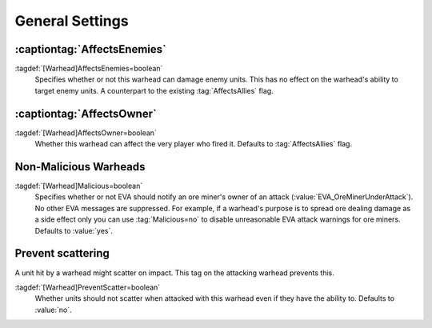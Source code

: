 General Settings
~~~~~~~~~~~~~~~~

.. index:: Warheads; AffectsEnemies= added as counterpart for AffectsAllies=

:captiontag:`AffectsEnemies`
````````````````````````````

:tagdef:`[Warhead]AffectsEnemies=boolean`
  Specifies whether or not this warhead can damage enemy units. This has no
  effect on the warhead's ability to target enemy units. A counterpart to the
  existing :tag:`AffectsAllies` flag.

.. versionadded:: 0.1


.. index:: Warheads; AffectsOwner= split from AffectsAllies=

:captiontag:`AffectsOwner`
``````````````````````````

:tagdef:`[Warhead]AffectsOwner=boolean`
  Whether this warhead can affect the very player who fired it. Defaults to
  :tag:`AffectsAllies` flag.

.. versionadded:: 2.0


.. index::
  Warheads; Suppress EVA's "Ore miner under attack" warnings
  EVA; Suppress "Ore miner under attack" warnings per warhead

Non-Malicious Warheads
``````````````````````

:tagdef:`[Warhead]Malicious=boolean`
  Specifies whether or not EVA should notify an ore miner's owner of an attack
  (:value:`EVA_OreMinerUnderAttack`). No other EVA messages are suppressed. For
  example, if a warhead's purpose is to spread ore dealing damage as a side
  effect only you can use :tag:`Malicious=no` to disable unreasonable EVA attack
  warnings for ore miners. Defaults to :value:`yes`.

.. versionadded:: 0.2


Prevent scattering
``````````````````

A unit hit by a warhead might scatter on impact. This tag on the attacking
warhead prevents this.

:tagdef:`[Warhead]PreventScatter=boolean`
  Whether units should not scatter when attacked with this warhead even if they
  have the ability to. Defaults to :value:`no`.

.. versionadded:: 0.7
